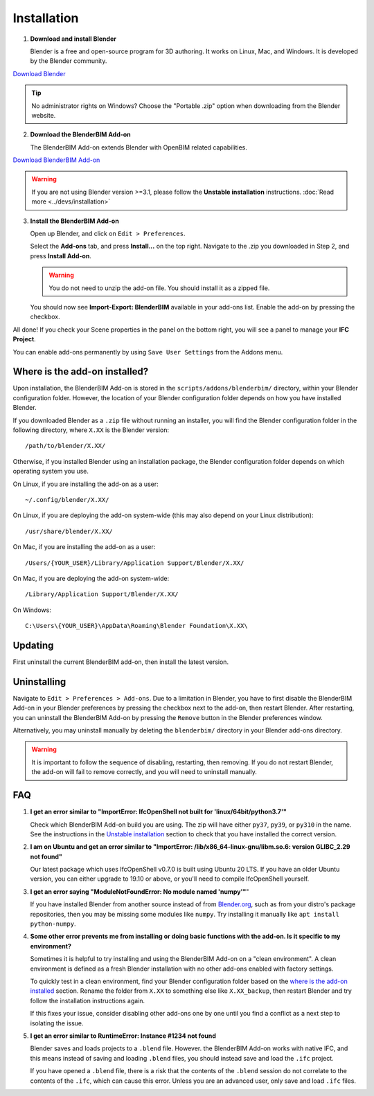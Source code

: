 Installation
============

1. **Download and install Blender**

   Blender is a free and open-source program for 3D authoring. It works on
   Linux, Mac, and Windows. It is developed by the Blender community.

.. container:: blockbutton

    `Download Blender <https://www.blender.org/download/>`__

.. tip::

    No administrator rights on Windows? Choose the "Portable .zip" option when
    downloading from the Blender website.

2. **Download the BlenderBIM Add-on**

   The BlenderBIM Add-on extends Blender with OpenBIM related capabilities.

.. container:: blockbutton

   `Download BlenderBIM Add-on <https://blenderbim.org/download.html>`__

.. warning::

   If you are not using Blender version >=3.1, please follow the **Unstable installation** instructions. :doc:`Read more <../devs/installation>`

3. **Install the BlenderBIM Add-on**

   Open up Blender, and click on ``Edit > Preferences``.

   .. image:: install-blenderbim-1.png

   Select the **Add-ons** tab, and press **Install...** on the top right. Navigate
   to the .zip you downloaded in Step 2, and press **Install Add-on**.

   .. image:: install-blenderbim-2.png

   .. warning::
   
      You do not need to unzip the add-on file. You should install it as a zipped file.

   You should now see **Import-Export: BlenderBIM** available in your add-ons list. Enable the add-on by pressing the checkbox.

   .. image:: install-blenderbim-3.png

All done! If you check your Scene properties in the panel on the bottom right, you will see a panel to manage your **IFC Project**.

.. image:: install-blenderbim-4.png

You can enable add-ons permanently by using ``Save User Settings`` from the Addons menu.

.. seealso::

    If you are a poweruser, you may be interested in the **Unstable installation** to help with testing. :doc:`Read more <../devs/installation>`

.. _where is the add-on installed:

Where is the add-on installed?
------------------------------

Upon installation, the BlenderBIM Add-on is stored in the
``scripts/addons/blenderbim/`` directory, within your Blender configuration
folder. However, the location of your Blender configuration folder depends on
how you have installed Blender.

If you downloaded Blender as a ``.zip`` file without running an installer, you
will find the Blender configuration folder in the following directory, where
``X.XX`` is the Blender version:
::

    /path/to/blender/X.XX/

Otherwise, if you installed Blender using an installation package, the Blender
configuration folder depends on which operating system you use.

On Linux, if you are installing the add-on as a user:
::

    ~/.config/blender/X.XX/

On Linux, if you are deploying the add-on system-wide (this may also depend on
your Linux distribution):
::

    /usr/share/blender/X.XX/

On Mac, if you are installing the add-on as a user:
::

    /Users/{YOUR_USER}/Library/Application Support/Blender/X.XX/

On Mac, if you are deploying the add-on system-wide:

::

    /Library/Application Support/Blender/X.XX/

On Windows:
::

    C:\Users\{YOUR_USER}\AppData\Roaming\Blender Foundation\X.XX\

Updating
--------

First uninstall the current BlenderBIM add-on, then install the latest version.

Uninstalling
------------

Navigate to ``Edit > Preferences > Add-ons``. Due to a limitation in Blender,
you have to first disable the BlenderBIM Add-on in your Blender preferences by
pressing the checkbox next to the add-on, then restart Blender. After
restarting, you can uninstall the BlenderBIM Add-on by pressing the ``Remove``
button in the Blender preferences window.

Alternatively, you may uninstall manually by deleting the ``blenderbim/``
directory in your Blender add-ons directory.

.. warning::

    It is important to follow the sequence of disabling, restarting, then removing.
    If you do not restart Blender, the add-on will fail to remove correctly, and you
    will need to uninstall manually.


FAQ
---

1. **I get an error similar to "ImportError: IfcOpenShell not built for 'linux/64bit/python3.7'"**

   Check which BlenderBIM Add-on build you are using. The zip will have either
   ``py37``, ``py39``, or ``py310`` in the name. See the instructions in the
   `Unstable installation <../devs/installation.html#unstable-installation>`__ section to check that you have installed the
   correct version.



2. **I am on Ubuntu and get an error similar to "ImportError:
   /lib/x86_64-linux-gnu/libm.so.6: version GLIBC_2.29 not found"**

   Our latest package which uses IfcOpenShell v0.7.0 is built using Ubuntu 20 LTS.
   If you have an older Ubuntu version, you can either upgrade to 19.10 or above,
   or you'll need to compile IfcOpenShell yourself.

3. **I get an error saying "ModuleNotFoundError: No module named 'numpy'"**"

   If you have installed Blender from another source instead of from
   `Blender.org <https://www.blender.org/download/>`__, such as from your
   distro's package repositories, then you may be missing some modules like
   ``numpy``. Try installing it manually like ``apt install python-numpy``.

4. **Some other error prevents me from installing or doing basic functions with
   the add-on. Is it specific to my environment?**

   Sometimes it is helpful to try installing and using the BlenderBIM Add-on on
   a "clean environment". A clean environment is defined as a fresh Blender
   installation with no other add-ons enabled with factory settings.

   To quickly test in a clean environment, find your Blender configuration
   folder based on the `where is the add-on installed`_ section. Rename the
   folder from ``X.XX`` to something else like ``X.XX_backup``, then restart
   Blender and try follow the installation instructions again.

   If this fixes your issue, consider disabling other add-ons one by one until
   you find a conflict as a next step to isolating the issue.

5. **I get an error similar to RuntimeError: Instance #1234 not found**

   Blender saves and loads projects to a ``.blend`` file. However. the
   BlenderBIM Add-on works with native IFC, and this means instead of saving
   and loading ``.blend`` files, you should instead save and load the ``.ifc``
   project.

   If you have opened a ``.blend`` file, there is a risk that the contents of
   the ``.blend`` session do not correlate to the contents of the ``.ifc``,
   which can cause this error. Unless you are an advanced user, only save and
   load ``.ifc`` files.
